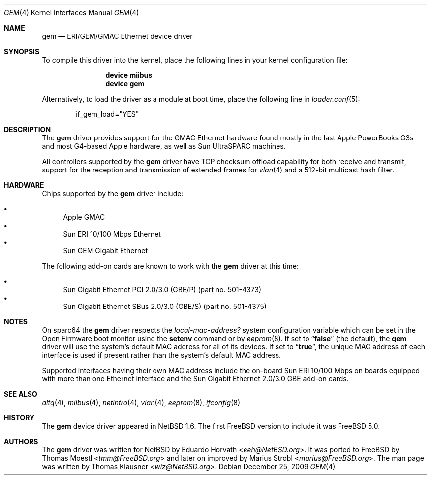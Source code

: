 .\" $NetBSD: gem.4,v 1.2 2003/02/14 15:20:18 grant Exp $
.\"
.\" Copyright (c) 2002 The NetBSD Foundation, Inc.
.\" All rights reserved.
.\"
.\" Redistribution and use in source and binary forms, with or without
.\" modification, are permitted provided that the following conditions
.\" are met:
.\" 1. Redistributions of source code must retain the above copyright
.\"    notice, this list of conditions and the following disclaimer.
.\" 2. Redistributions in binary form must reproduce the above copyright
.\"    notice, this list of conditions and the following disclaimer in the
.\"    documentation and/or other materials provided with the distribution.
.\"
.\" THIS SOFTWARE IS PROVIDED BY THE NETBSD FOUNDATION, INC. AND CONTRIBUTORS
.\" ``AS IS'' AND ANY EXPRESS OR IMPLIED WARRANTIES, INCLUDING, BUT NOT LIMITED
.\" TO, THE IMPLIED WARRANTIES OF MERCHANTABILITY AND FITNESS FOR A PARTICULAR
.\" PURPOSE ARE DISCLAIMED.  IN NO EVENT SHALL THE FOUNDATION OR CONTRIBUTORS
.\" BE LIABLE FOR ANY DIRECT, INDIRECT, INCIDENTAL, SPECIAL, EXEMPLARY, OR
.\" CONSEQUENTIAL DAMAGES (INCLUDING, BUT NOT LIMITED TO, PROCUREMENT OF
.\" SUBSTITUTE GOODS OR SERVICES; LOSS OF USE, DATA, OR PROFITS; OR BUSINESS
.\" INTERRUPTION) HOWEVER CAUSED AND ON ANY THEORY OF LIABILITY, WHETHER IN
.\" CONTRACT, STRICT LIABILITY, OR TORT (INCLUDING NEGLIGENCE OR OTHERWISE)
.\" ARISING IN ANY WAY OUT OF THE USE OF THIS SOFTWARE, EVEN IF ADVISED OF THE
.\" POSSIBILITY OF SUCH DAMAGE.
.\"
.\" $FreeBSD: releng/12.0/share/man/man4/gem.4 267938 2014-06-26 21:46:14Z bapt $
.\"
.Dd December 25, 2009
.Dt GEM 4
.Os
.Sh NAME
.Nm gem
.Nd ERI/GEM/GMAC Ethernet device driver
.Sh SYNOPSIS
To compile this driver into the kernel,
place the following lines in your
kernel configuration file:
.Bd -ragged -offset indent
.Cd "device miibus"
.Cd "device gem"
.Ed
.Pp
Alternatively, to load the driver as a
module at boot time, place the following line in
.Xr loader.conf 5 :
.Bd -literal -offset indent
if_gem_load="YES"
.Ed
.Sh DESCRIPTION
The
.Nm
driver provides support for the GMAC Ethernet hardware found mostly in
the last Apple PowerBooks G3s and most G4-based Apple hardware, as
well as Sun UltraSPARC machines.
.Pp
All controllers supported by the
.Nm
driver have TCP checksum offload capability for both receive and transmit,
support for the reception and transmission of extended frames for
.Xr vlan 4
and a 512-bit multicast hash filter.
.Sh HARDWARE
Chips supported by the
.Nm
driver include:
.Pp
.Bl -bullet -compact
.It
Apple GMAC
.It
Sun ERI 10/100 Mbps Ethernet
.It
Sun GEM Gigabit Ethernet
.El
.Pp
The
following add-on cards are known to work with the
.Nm
driver at this time:
.Pp
.Bl -bullet -compact
.It
Sun Gigabit Ethernet PCI 2.0/3.0 (GBE/P)
(part no.\& 501-4373)
.It
Sun Gigabit Ethernet SBus 2.0/3.0 (GBE/S)
(part no.\& 501-4375)
.El
.Sh NOTES
On sparc64 the
.Nm
driver respects the
.Va local-mac-address?
system configuration variable which can be set in the Open Firmware boot
monitor using the
.Ic setenv
command or by
.Xr eeprom 8 .
If set to
.Dq Li false
(the default), the
.Nm
driver will use the system's default MAC address for all of its devices.
If set to
.Dq Li true ,
the unique MAC address of each interface is used if present rather than
the system's default MAC address.
.Pp
Supported interfaces having their own MAC address include the on-board
Sun ERI 10/100 Mbps on boards equipped with more than one Ethernet interface
and the Sun Gigabit Ethernet 2.0/3.0 GBE add-on cards.
.Sh SEE ALSO
.Xr altq 4 ,
.Xr miibus 4 ,
.Xr netintro 4 ,
.Xr vlan 4 ,
.Xr eeprom 8 ,
.Xr ifconfig 8
.Sh HISTORY
The
.Nm
device driver appeared in
.Nx 1.6 .
The first
.Fx
version to include it was
.Fx 5.0 .
.Sh AUTHORS
.An -nosplit
The
.Nm
driver was written for
.Nx
by
.An Eduardo Horvath Aq Mt eeh@NetBSD.org .
It was ported to
.Fx
by
.An Thomas Moestl Aq Mt tmm@FreeBSD.org
and later on improved by
.An Marius Strobl Aq Mt marius@FreeBSD.org .
The man page was written by
.An Thomas Klausner Aq Mt wiz@NetBSD.org .
